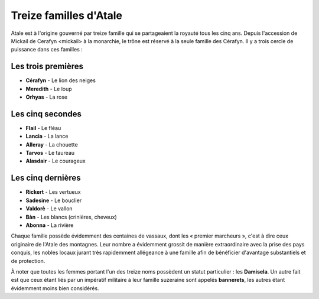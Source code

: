 Treize familles d'Atale
=======================

Atale est à l'origine gouverné par treize famille qui se partageaient la royauté tous les cinq ans. Depuis l'accession de _`Mickail de Cerafyn <mickail>` à la monarchie, le trône est réservé à la seule famille des Cérafyn. Il y a trois cercle de puissance dans ces familles :

Les trois premières
-------------------

* **Cérafyn** - Le lion des neiges
* **Meredith** - Le loup
* **Orhyas** - La rose

Les cinq secondes
-----------------

* **Flail** - Le fléau
* **Lancia** - La lance
* **Alleray** - La chouette
* **Tarvos** - Le taureau
* **Alasdair** - Le courageux

Les cinq dernières
------------------

* **Rickert** - Les vertueux
* **Sadesine** - Le bouclier
* **Valdorè** - Le vallon
* **Bàn** - Les blancs (crinières, cheveux)
* **Abonna** - La rivière

Chaque famille possède évidemment des centaines de vassaux, dont les « premier marcheurs », c'est à dire ceux originaire de l'Atale des montagnes. Leur nombre a évidemment grossit de manière extraordinaire avec la prise des pays conquis, les nobles locaux jurant très rapidemment allégeance à une famille afin de bénéficier d'avantage substantiels et de protection.

À noter que toutes les femmes portant l'un des treize noms possèdent un statut particulier : les **Damisela**. Un autre fait est que ceux étant liés par un impératif militaire à leur famille suzeraine sont appelés **bannerets**, les autres étant évidemment moins bien considérés.

